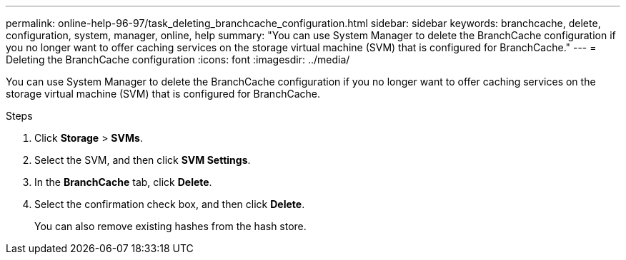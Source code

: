 ---
permalink: online-help-96-97/task_deleting_branchcache_configuration.html
sidebar: sidebar
keywords: branchcache, delete, configuration, system, manager, online, help
summary: "You can use System Manager to delete the BranchCache configuration if you no longer want to offer caching services on the storage virtual machine (SVM) that is configured for BranchCache."
---
= Deleting the BranchCache configuration
:icons: font
:imagesdir: ../media/

[.lead]
You can use System Manager to delete the BranchCache configuration if you no longer want to offer caching services on the storage virtual machine (SVM) that is configured for BranchCache.

.Steps

. Click *Storage* > *SVMs*.
. Select the SVM, and then click *SVM Settings*.
. In the *BranchCache* tab, click *Delete*.
. Select the confirmation check box, and then click *Delete*.
+
You can also remove existing hashes from the hash store.
